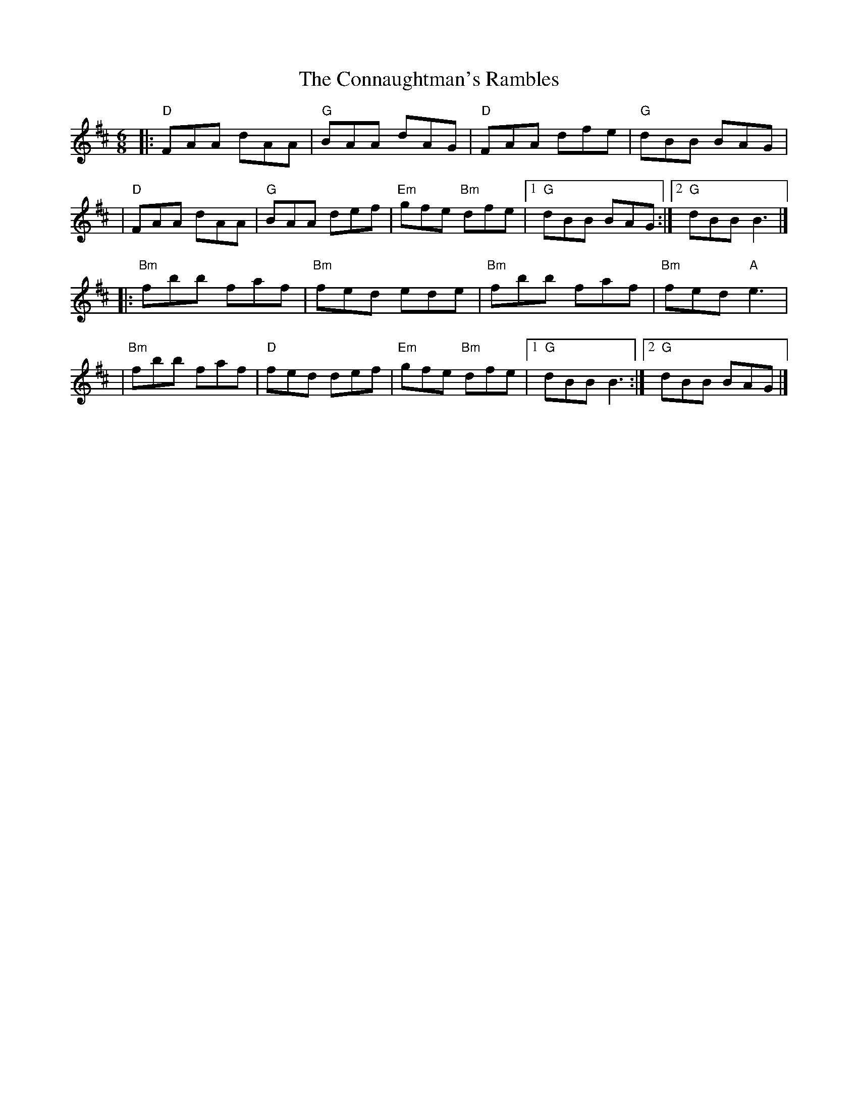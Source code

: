 X: 1
T: The Connaughtman's Rambles
R: jig
M: 6/8
L: 1/8
K: Dmaj
|:"D"FAA dAA  |"G"BAA dAG  |"D"FAA dfe      |"G"dBB BAG    |
|"D"FAA dAA   |"G"BAA def  |"Em"gfe "Bm"dfe |1"G"dBB BAG  :|2"G"dBB B3   |]
|:"Bm"fbb faf |"Bm"fed ede |"Bm"fbb faf     |"Bm"fed "A"e3 |
|"Bm"fbb faf  |"D"fed def  |"Em"gfe "Bm"dfe |1 "G"dBB B3  :|2 "G"dBB BAG |]

